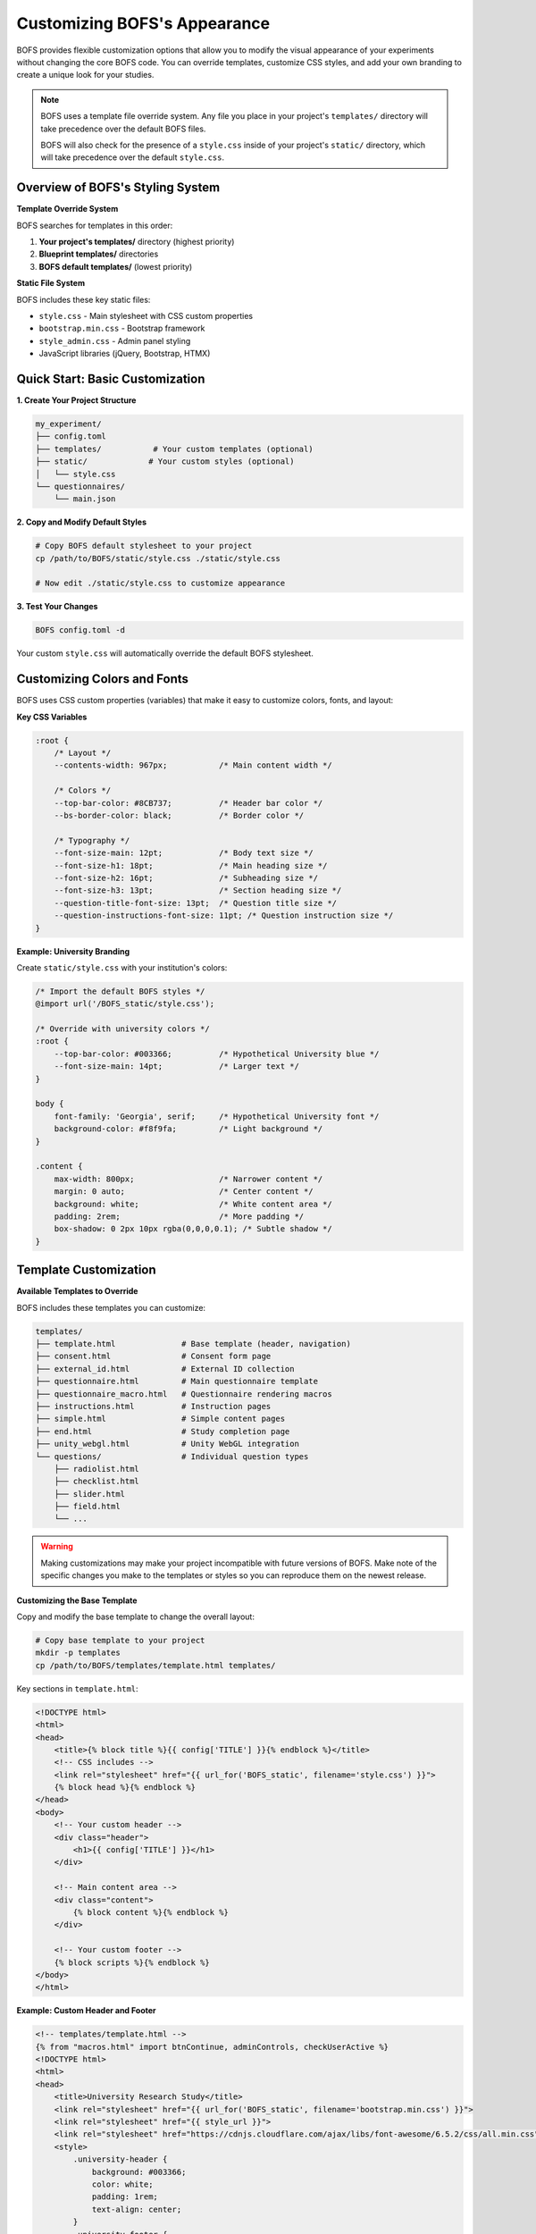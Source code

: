 Customizing BOFS's Appearance
=============================

BOFS provides flexible customization options that allow you to modify the visual appearance of your experiments without changing the core BOFS code. You can override templates, customize CSS styles, and add your own branding to create a unique look for your studies.

.. note::
    BOFS uses a template file override system. Any file you place in your project's ``templates/`` directory will take precedence over the default BOFS files.

    BOFS will also check for the presence of a ``style.css`` inside of your project's ``static/`` directory, which will take precedence over the default ``style.css``.

Overview of BOFS's Styling System
---------------------------------

**Template Override System**

BOFS searches for templates in this order:

1. **Your project's templates/** directory (highest priority)
2. **Blueprint templates/** directories  
3. **BOFS default templates/** (lowest priority)

**Static File System**

BOFS includes these key static files:

- ``style.css`` - Main stylesheet with CSS custom properties
- ``bootstrap.min.css`` - Bootstrap framework
- ``style_admin.css`` - Admin panel styling
- JavaScript libraries (jQuery, Bootstrap, HTMX)

Quick Start: Basic Customization
---------------------------------

**1. Create Your Project Structure**

.. code-block:: bash

    my_experiment/
    ├── config.toml
    ├── templates/           # Your custom templates (optional)
    ├── static/             # Your custom styles (optional)
    │   └── style.css
    └── questionnaires/
        └── main.json

**2. Copy and Modify Default Styles**

.. code-block:: bash

    # Copy BOFS default stylesheet to your project
    cp /path/to/BOFS/static/style.css ./static/style.css
    
    # Now edit ./static/style.css to customize appearance

**3. Test Your Changes**

.. code-block:: bash

    BOFS config.toml -d

Your custom ``style.css`` will automatically override the default BOFS stylesheet.

Customizing Colors and Fonts
-----------------------------

BOFS uses CSS custom properties (variables) that make it easy to customize colors, fonts, and layout:

**Key CSS Variables**

.. code-block:: css

    :root {
        /* Layout */
        --contents-width: 967px;           /* Main content width */
        
        /* Colors */
        --top-bar-color: #8CB737;          /* Header bar color */
        --bs-border-color: black;          /* Border color */
        
        /* Typography */
        --font-size-main: 12pt;            /* Body text size */
        --font-size-h1: 18pt;              /* Main heading size */
        --font-size-h2: 16pt;              /* Subheading size */
        --font-size-h3: 13pt;              /* Section heading size */
        --question-title-font-size: 13pt;  /* Question title size */
        --question-instructions-font-size: 11pt; /* Question instruction size */
    }

**Example: University Branding**

Create ``static/style.css`` with your institution's colors:

.. code-block:: css

    /* Import the default BOFS styles */
    @import url('/BOFS_static/style.css');
    
    /* Override with university colors */
    :root {
        --top-bar-color: #003366;          /* Hypothetical University blue */
        --font-size-main: 14pt;            /* Larger text */
    }
    
    body {
        font-family: 'Georgia', serif;     /* Hypothetical University font */
        background-color: #f8f9fa;         /* Light background */
    }
    
    .content {
        max-width: 800px;                  /* Narrower content */
        margin: 0 auto;                    /* Center content */
        background: white;                 /* White content area */
        padding: 2rem;                     /* More padding */
        box-shadow: 0 2px 10px rgba(0,0,0,0.1); /* Subtle shadow */
    }


Template Customization
----------------------

**Available Templates to Override**

BOFS includes these templates you can customize:

.. code-block:: text

    templates/
    ├── template.html              # Base template (header, navigation)
    ├── consent.html               # Consent form page
    ├── external_id.html           # External ID collection
    ├── questionnaire.html         # Main questionnaire template
    ├── questionnaire_macro.html   # Questionnaire rendering macros
    ├── instructions.html          # Instruction pages
    ├── simple.html                # Simple content pages
    ├── end.html                   # Study completion page
    ├── unity_webgl.html           # Unity WebGL integration
    └── questions/                 # Individual question types
        ├── radiolist.html
        ├── checklist.html
        ├── slider.html
        ├── field.html
        └── ...


.. warning::
    Making customizations may make your project incompatible with future versions of BOFS. Make note of the specific changes you make to the templates or styles so you can reproduce them on the newest release.


**Customizing the Base Template**

Copy and modify the base template to change the overall layout:

.. code-block:: bash

    # Copy base template to your project
    mkdir -p templates
    cp /path/to/BOFS/templates/template.html templates/

Key sections in ``template.html``:

.. code-block:: html

    <!DOCTYPE html>
    <html>
    <head>
        <title>{% block title %}{{ config['TITLE'] }}{% endblock %}</title>
        <!-- CSS includes -->
        <link rel="stylesheet" href="{{ url_for('BOFS_static', filename='style.css') }}">
        {% block head %}{% endblock %}
    </head>
    <body>
        <!-- Your custom header -->
        <div class="header">
            <h1>{{ config['TITLE'] }}</h1>
        </div>
        
        <!-- Main content area -->
        <div class="content">
            {% block content %}{% endblock %}
        </div>
        
        <!-- Your custom footer -->
        {% block scripts %}{% endblock %}
    </body>
    </html>

**Example: Custom Header and Footer**

.. code-block:: html

    <!-- templates/template.html -->
    {% from "macros.html" import btnContinue, adminControls, checkUserActive %}
    <!DOCTYPE html>
    <html>
    <head>
        <title>University Research Study</title>
        <link rel="stylesheet" href="{{ url_for('BOFS_static', filename='bootstrap.min.css') }}">
        <link rel="stylesheet" href="{{ style_url }}">
        <link rel="stylesheet" href="https://cdnjs.cloudflare.com/ajax/libs/font-awesome/6.5.2/css/all.min.css" integrity="sha512-SnH5WK+bZxgPHs44uWIX+LLJAJ9/2PkPKZ5QiAj6Ta86w+fsb2TkcmfRyVX3pBnMFcV7oQPJkl9QevSCWr3W6A==" crossorigin="anonymous" referrerpolicy="no-referrer" />
        <style>
            .university-header {
                background: #003366;
                color: white;
                padding: 1rem;
                text-align: center;
            }
            .university-footer {
                background: #f8f9fa;
                padding: 1rem;
                text-align: center;
                margin-top: 2rem;
                border-top: 1px solid #dee2e6;
            }
        </style>
        <script src="{{ url_for('BOFS_static', filename='js/jquery-3.7.1.min.js') }}"></script>
        <script src="{{ url_for('BOFS_static', filename='js/bootstrap.bundle.min.js') }}"></script>
        <script src="{{ url_for('BOFS_static', filename='js/htmx.min.js') }}"></script>
        <script src="{{ url_for('BOFS_static', filename='js/json-enc.js') }}"></script>

        <meta name="viewport" content="width=device-width, initial-scale=1.0">
        {% block head %}{% endblock %}
    </head>
    <body>
        <!-- Custom header -->
        <div class="university-header">
            <h2>Psychology Department Research Study</h2>
            <p>University of Example</p>
        </div>

        <!-- Main content -->
        <div class="content">
            {% block top %}{% endblock %}
            {% block content %}{% endblock %}
            {% block bottom %}{% endblock %}
        </div>

        <!-- Custom footer -->
        <div class="university-footer">
            <p>Questions? Contact research@university.edu</p>
            <p>IRB Protocol #2024-001</p>
        </div>

        {{ adminControls() }}
        {{ checkUserActive() }}
    </body>
    </html>


Question Type Customization
---------------------------

**Customizing Question Appearance**

Override individual question type templates:

.. code-block:: html

    <!-- templates/questions/radiolist.html -->
    <div class="question-container">
        <h3 class="question-title">{{ question.text }}</h3>
        
        {% if question.subText %}
        <div class="question-instructions">{{ question.subText|safe }}</div>
        {% endif %}
        
        <div class="custom-radio-group">
            {% for option in question.options %}
            <div class="custom-radio-option">
                <input type="radio" 
                       name="{{ question.id }}" 
                       value="{{ loop.index0 }}" 
                       id="{{ question.id }}_{{ loop.index0 }}"
                       class="custom-radio">
                <label for="{{ question.id }}_{{ loop.index0 }}" class="custom-radio-label">
                    {{ option }}
                </label>
            </div>
            {% endfor %}
        </div>
    </div>

Adding Custom Assets
--------------------

**Project Structure with Assets**

.. code-block:: text

    my_experiment/
    ├── static/
    │   ├── style.css           # Custom styles
    │   ├── university-logo.png # Logo image
    │   ├── custom.js           # Custom JavaScript
    │   └── fonts/              # Custom fonts
    │       └── UniversityFont.woff2
    ├── templates/
    │   └── template.html       # Custom base template
    └── config.toml

**Using Custom Assets**

.. code-block:: html

    <!-- In your templates -->
    <link href="/static/fonts/UniversityFont.woff2" rel="preload" as="font" type="font/woff2" crossorigin>
    <img src="/static/university-logo.png" alt="University Logo">
    <script src="/static/custom.js"></script>

**Custom CSS with Fonts**

.. code-block:: css

    @font-face {
        font-family: 'UniversityFont';
        src: url('/static/fonts/UniversityFont.woff2') format('woff2');
        font-weight: normal;
        font-style: normal;
    }
    
    body {
        font-family: 'UniversityFont', 'Segoe UI', Arial, sans-serif;
    }

